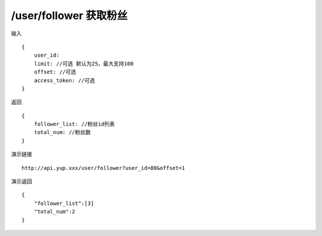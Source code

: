 /user/follower 获取粉丝
=======================================


输入 ::

    {
        user_id:
        limit: //可选 默认为25，最大支持100
        offset: //可选
        access_token: //可选
    }


返回 ::

    {
        follower_list: //粉丝id列表
        total_num: //粉丝数
    }


演示链接 ::

    http://api.yup.xxx/user/follower?user_id=80&offset=1


演示返回 ::

    {
        "follower_list":[3]
        "total_num":2
    }
